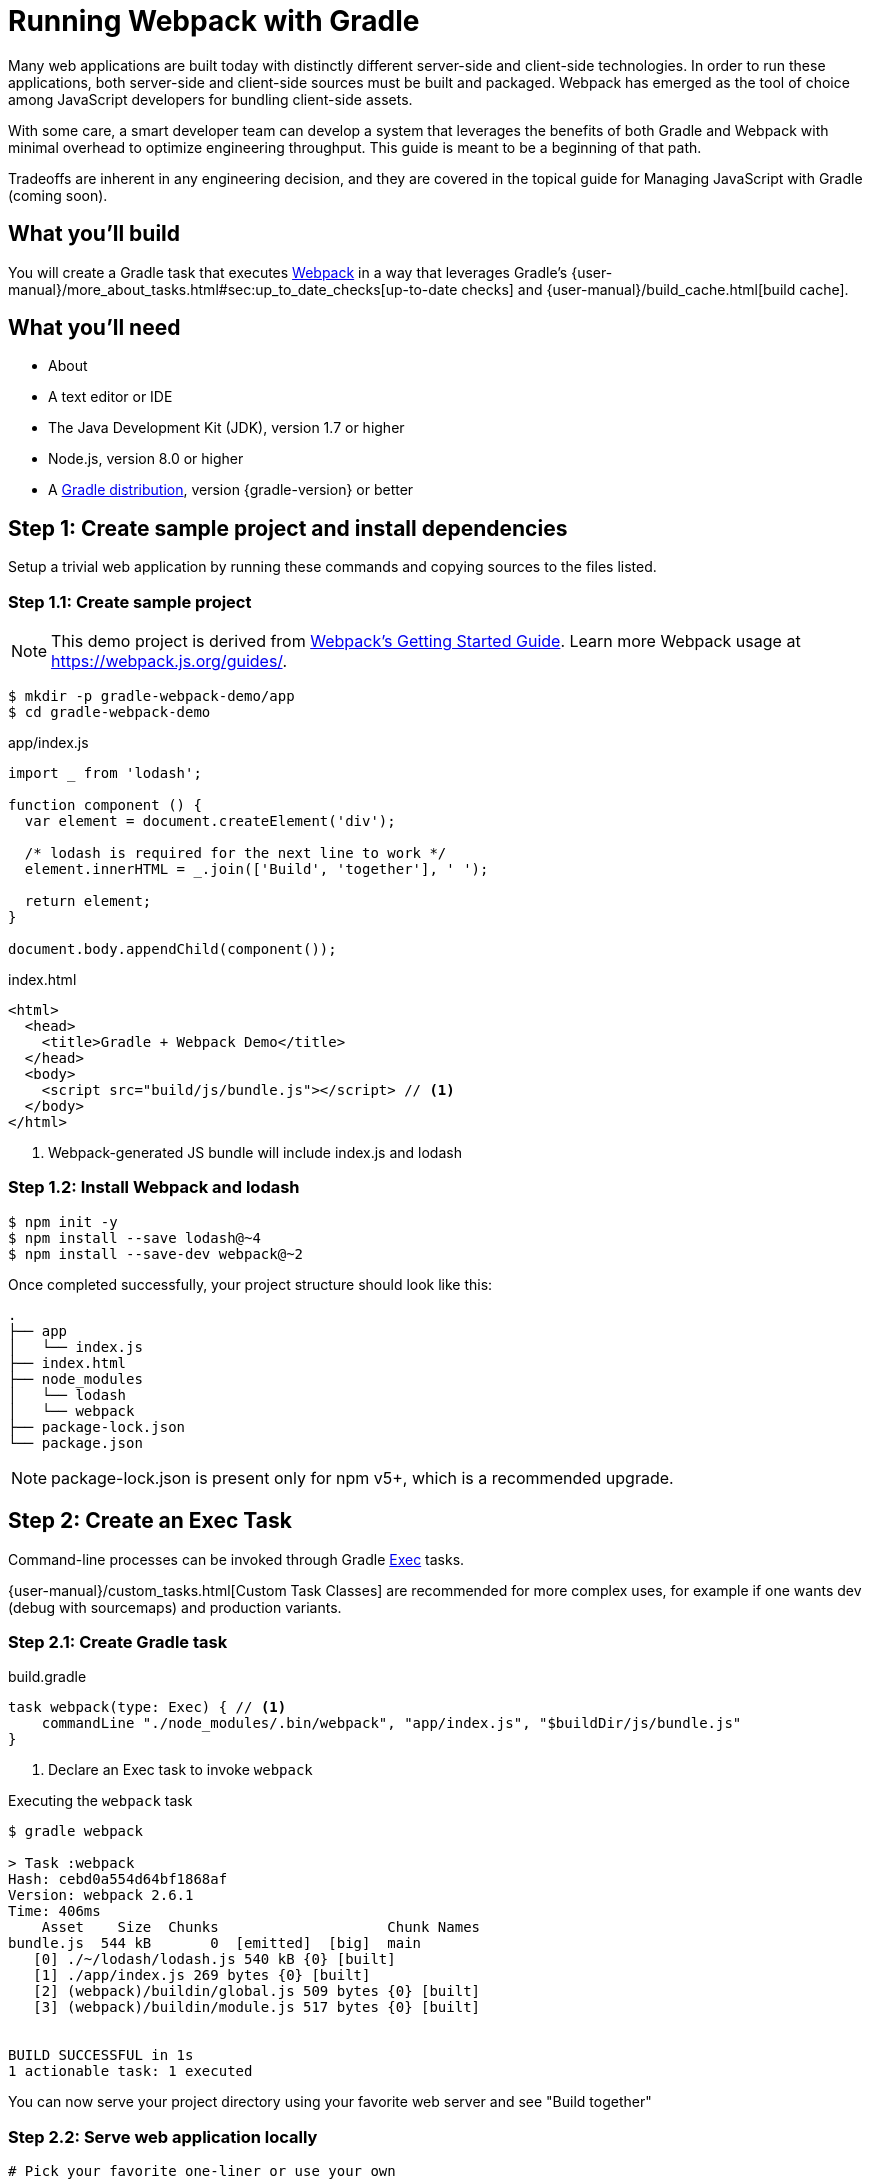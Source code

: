 = Running Webpack with Gradle

Many web applications are built today with distinctly different server-side and client-side technologies. In order to run these applications, both server-side and client-side sources must be built and packaged. Webpack has emerged as the tool of choice among JavaScript developers for bundling client-side assets.

With some care, a smart developer team can develop a system that leverages the benefits of both Gradle and Webpack with minimal overhead to optimize engineering throughput. This guide is meant to be a beginning of that path.

Tradeoffs are inherent in any engineering decision, and they are covered in the topical guide for Managing JavaScript with Gradle (coming soon).

== What you'll build

You will create a Gradle task that executes https://webpack.js.org/[Webpack] in a way that leverages Gradle's {user-manual}/more_about_tasks.html#sec:up_to_date_checks[up-to-date checks] and {user-manual}/build_cache.html[build cache].

== What you'll need

* About +++<span class="time-to-complete-text"></span>+++
* A text editor or IDE
* The Java Development Kit (JDK), version 1.7 or higher
* Node.js, version 8.0 or higher
* A https://gradle.org/install[Gradle distribution], version {gradle-version} or better

== Step 1: Create sample project and install dependencies

Setup a trivial web application by running these commands and copying sources to the files listed.

=== Step 1.1: Create sample project

NOTE: This demo project is derived from https://webpack.js.org/guides/get-started/[Webpack's Getting Started Guide]. Learn more Webpack usage at https://webpack.js.org/guides/.

[listing]
----
$ mkdir -p gradle-webpack-demo/app
$ cd gradle-webpack-demo
----

.app/index.js
[source,javascript]
----
import _ from 'lodash';

function component () {
  var element = document.createElement('div');

  /* lodash is required for the next line to work */
  element.innerHTML = _.join(['Build', 'together'], ' ');

  return element;
}

document.body.appendChild(component());
----

.index.html
[source,html]
----
<html>
  <head>
    <title>Gradle + Webpack Demo</title>
  </head>
  <body>
    <script src="build/js/bundle.js"></script> // <1>
  </body>
</html>
----
<1> Webpack-generated JS bundle will include index.js and lodash

=== Step 1.2: Install Webpack and lodash

[listing]
----
$ npm init -y
$ npm install --save lodash@~4
$ npm install --save-dev webpack@~2
----

Once completed successfully, your project structure should look like this:
[listing]
----
.
├── app
│   └── index.js
├── index.html
├── node_modules
│   └── lodash
│   └── webpack
├── package-lock.json
└── package.json
----

NOTE: package-lock.json is present only for npm v5+, which is a recommended upgrade.

== Step 2: Create an Exec Task

Command-line processes can be invoked through Gradle https://docs.gradle.org/current/dsl/org.gradle.api.tasks.Exec.html[Exec] tasks.

{user-manual}/custom_tasks.html[Custom Task Classes] are recommended for more complex uses, for example if one wants dev (debug with sourcemaps) and production variants.

=== Step 2.1: Create Gradle task

.build.gradle
[source,groovy]
----
task webpack(type: Exec) { // <1>
    commandLine "./node_modules/.bin/webpack", "app/index.js", "$buildDir/js/bundle.js"
}
----
<1> Declare an Exec task to invoke `webpack`

.Executing the `webpack` task
----
$ gradle webpack

> Task :webpack
Hash: cebd0a554d64bf1868af
Version: webpack 2.6.1
Time: 406ms
    Asset    Size  Chunks                    Chunk Names
bundle.js  544 kB       0  [emitted]  [big]  main
   [0] ./~/lodash/lodash.js 540 kB {0} [built]
   [1] ./app/index.js 269 bytes {0} [built]
   [2] (webpack)/buildin/global.js 509 bytes {0} [built]
   [3] (webpack)/buildin/module.js 517 bytes {0} [built]


BUILD SUCCESSFUL in 1s
1 actionable task: 1 executed
----

You can now serve your project directory using your favorite web server and see "Build together"

=== Step 2.2: Serve web application locally

[source,bash]
----
# Pick your favorite one-liner or use your own
$ python -m SimpleHTTPServer 8000
$ ruby -run -ehttpd . -p8000
$ npm install -g http-server && $_ -p 8000
----

You should now be able to see your web app at http://localhost:8000.


== Step 3: Declare task inputs and outputs

So far, all we've managed to achieve is a bit of overhead over running `webpack` directly. Now you can start to avoid work that's already been done through Gradle's {user-manual}/more_about_tasks.html#sec:up_to_date_checks[up-to-date checks] (AKA incremental build).

In order to take advantage of up-to-date checks, you must declare the inputs and outputs of your task. Change your task implementation in your Gradle build this way:

.build.gradle
[source,groovy]
----
task webpack(type: Exec) {
    commandLine "webpack", "app/index.js", "$buildDir/js/bundle.js"

    inputs.file("package-lock.json") // <1>
    inputs.dir("app")
    outputs.dir("$buildDir/js")      // <2>
}
----
<1> Declare `package-lock.json` and everything under `app/` as an input
<2> Declare `build/js` as the output location

.Executing the `webpack` task with no changes
----
$ gradle webpack
$ gradle webpack // <1>

BUILD SUCCESSFUL in 0s
1 actionable task: 1 up-to-date // <2>
----
<1> Gradle will detect that the task changed for the 1st invocation and will execute `webpack`
<2> Gradle recognizes when JS sources haven't been changed. `webpack` bundles are `UP-TO-DATE` and don't need to be generated


== Step 4: Leverage Gradle Build Cache

As of Gradle 4.0, Gradle can avoid work that has already been done on different VCS branches or by other machines via the {user-manual}/build_cache.html[Build Cache].

For example, suppose someone else pushed JS changes that were subsequently built by CI, which then populated a shared remote build cache for other developers. Using the same webpack config and no JS changes, you can avoid re-bundling JS via Webpack and download the bundles straight from the build cache, thus saving significant bundling time.

=== Step 4.1: Make webpack task cacheable

.build.gradle
[source,groovy]
----
task webpack(type: Exec) {
    commandLine "webpack", "app/index.js", "$buildDir/js/bundle.js"

    inputs.file("package-lock.json").withPathSensitivity(PathSensitivity.RELATIVE) // <1>
    inputs.dir("app").withPathSensitivity(PathSensitivity.RELATIVE)
    outputs.dir("$buildDir/js")
    outputs.cacheIf { true } // <2>
}
----
<1> Declare that inputs should be snapshotted with relative file references.
<2> Always attempt to use build cache if task succeeds. This condition can be changed to only use cache on CI. Learn more in Build Cache guides.

NOTE: It is strongly advised to use a {user-manual}/custom_tasks.html[custom task class] when writing cacheable tasks. An example of one for webpack is provided in the Managing JavaScript guide (coming soon). Learn more about best practices of using the Gradle Build Cache from the https://guides.gradle.org/build-cache-practices/[Build Cache topical guide].

=== Step 4.2: Run `webpack` to populate Gradle Build Cache

[listing]
----
$ gradle webpack --build-cache // <1>
Build cache is an incubating feature.
Using local directory build cache for the root build (location = ~/.gradle/caches/build-cache-1).

> Task :webpack
Hash: cebd0a554d64bf1868af
Version: webpack 2.6.1
Time: 411ms
····Asset    Size  Chunks                    Chunk Names
bundle.js  544 kB       0  [emitted]  [big]  main
···[0] ./~/lodash/lodash.js 540 kB {0} [built]
···[1] ./app/index.js 269 bytes {0} [built]
···[2] (webpack)/buildin/global.js 509 bytes {0} [built]
···[3] (webpack)/buildin/module.js 517 bytes {0} [built]


BUILD SUCCESSFUL in 2s
2 actionable tasks: 2 executed
----
<1> Enable Gradle Build Cache. Can also use `org.gradle.cache=true` in `gradle.properties`

=== Step 4.3: Make a small JavaScript change

.app/index.js
[source,diff]
----
-  element.innerHTML = _.join(['Build', 'together'], ' ');
+  element.innerHTML = _.join(['Build', 'together;', 'not', 'alone.'], ' ');
----

=== Step 4.4: Re-run `webpack` to bundle changes

[listing]
----
$ gradle webpack --build-cache
Build cache is an incubating feature.
Using local directory build cache for the root build (location = ~/.gradle/caches/build-cache-1).

> Task :webpack
Hash: f86580c7ddca3e9d092a
Version: webpack 2.6.1
Time: 413ms
    Asset    Size  Chunks                    Chunk Names
bundle.js  544 kB       0  [emitted]  [big]  main
   [0] ./~/lodash/lodash.js 540 kB {0} [built]
   [1] ./app/index.js 287 bytes {0} [built]
   [2] (webpack)/buildin/global.js 509 bytes {0} [built]
   [3] (webpack)/buildin/module.js 517 bytes {0} [built]


BUILD SUCCESSFUL in 2s
1 actionable task: 1 executed
----

=== Step 4.5: "reset" changes

.app/index.js
[source,diff]
----
-  element.innerHTML = _.join(['Build', 'together;', 'not', 'alone.'], ' ');
+  element.innerHTML = _.join(['Build', 'together'], ' ');
----

=== Step 4.6: Resolve JS bundle from build cache

[listing]
----
$ gradle --build-cache webpack
Build cache is an incubating feature.
Using local directory build cache for the root build (location = ~/.gradle/caches/build-cache-1).

BUILD SUCCESSFUL in 1s
1 actionable task: 1 from cache // <1>
----
<1> `webpack` was not executed. `build/js/bundle.js` was loaded from the build cache instead.

Even though we made changes (also works when switching git branches), we didn't have to re-bundle our JavaScript!

== Next Steps
We've avoided re-executing `webpack` a couple different ways, and begun the path to a workflow that is often faster.

This additional work gets more useful as projects grow and team members are able to take advantage of computation others have already done. This is one of the fundamental goals of https://gradle.com/enterprise[Gradle Enterprise].

> Build together; not alone.

Of course, it's _never_ this simple. You are now ready to explore the nuance and tradeoffs of managing JavaScript with Gradle, through Webpack.

=== Help improve this guide
Have feedback or a question? Found a typo? Like all Gradle guides, help is just a GitHub issue away. Please add an issue or pull request to https://github.com/gradle/gradle-guides/using-node-js-libraries[gradle-guides/using-node-js-libraries] and we’ll get back to you.
